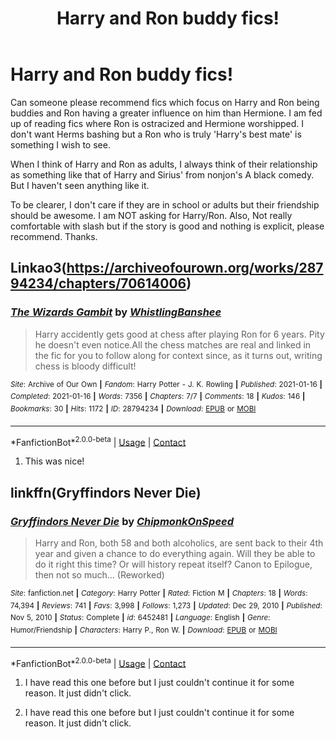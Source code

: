 #+TITLE: Harry and Ron buddy fics!

* Harry and Ron buddy fics!
:PROPERTIES:
:Author: Thor496
:Score: 23
:DateUnix: 1622062713.0
:DateShort: 2021-May-27
:FlairText: Request
:END:
Can someone please recommend fics which focus on Harry and Ron being buddies and Ron having a greater influence on him than Hermione. I am fed up of reading fics where Ron is ostracized and Hermione worshipped. I don't want Herms bashing but a Ron who is truly 'Harry's best mate' is something I wish to see.

When I think of Harry and Ron as adults, I always think of their relationship as something like that of Harry and Sirius' from nonjon's A black comedy. But I haven't seen anything like it.

To be clearer, I don't care if they are in school or adults but their friendship should be awesome. I am NOT asking for Harry/Ron. Also, Not really comfortable with slash but if the story is good and nothing is explicit, please recommend. Thanks.


** Linkao3([[https://archiveofourown.org/works/28794234/chapters/70614006]])
:PROPERTIES:
:Author: WhistlingBanshee
:Score: 6
:DateUnix: 1622062807.0
:DateShort: 2021-May-27
:END:

*** [[https://archiveofourown.org/works/28794234][*/The Wizards Gambit/*]] by [[https://www.archiveofourown.org/users/WhistlingBanshee/pseuds/WhistlingBanshee][/WhistlingBanshee/]]

#+begin_quote
  Harry accidently gets good at chess after playing Ron for 6 years. Pity he doesn't even notice.All the chess matches are real and linked in the fic for you to follow along for context since, as it turns out, writing chess is bloody difficult!
#+end_quote

^{/Site/:} ^{Archive} ^{of} ^{Our} ^{Own} ^{*|*} ^{/Fandom/:} ^{Harry} ^{Potter} ^{-} ^{J.} ^{K.} ^{Rowling} ^{*|*} ^{/Published/:} ^{2021-01-16} ^{*|*} ^{/Completed/:} ^{2021-01-16} ^{*|*} ^{/Words/:} ^{7356} ^{*|*} ^{/Chapters/:} ^{7/7} ^{*|*} ^{/Comments/:} ^{18} ^{*|*} ^{/Kudos/:} ^{146} ^{*|*} ^{/Bookmarks/:} ^{30} ^{*|*} ^{/Hits/:} ^{1172} ^{*|*} ^{/ID/:} ^{28794234} ^{*|*} ^{/Download/:} ^{[[https://archiveofourown.org/downloads/28794234/The%20Wizards%20Gambit.epub?updated_at=1618309146][EPUB]]} ^{or} ^{[[https://archiveofourown.org/downloads/28794234/The%20Wizards%20Gambit.mobi?updated_at=1618309146][MOBI]]}

--------------

*FanfictionBot*^{2.0.0-beta} | [[https://github.com/FanfictionBot/reddit-ffn-bot/wiki/Usage][Usage]] | [[https://www.reddit.com/message/compose?to=tusing][Contact]]
:PROPERTIES:
:Author: FanfictionBot
:Score: 3
:DateUnix: 1622062824.0
:DateShort: 2021-May-27
:END:

**** This was nice!
:PROPERTIES:
:Author: Thor496
:Score: 5
:DateUnix: 1622096754.0
:DateShort: 2021-May-27
:END:


** linkffn(Gryffindors Never Die)
:PROPERTIES:
:Author: KindlyAstronaut6735
:Score: 3
:DateUnix: 1622079427.0
:DateShort: 2021-May-27
:END:

*** [[https://www.fanfiction.net/s/6452481/1/][*/Gryffindors Never Die/*]] by [[https://www.fanfiction.net/u/1004602/ChipmonkOnSpeed][/ChipmonkOnSpeed/]]

#+begin_quote
  Harry and Ron, both 58 and both alcoholics, are sent back to their 4th year and given a chance to do everything again. Will they be able to do it right this time? Or will history repeat itself? Canon to Epilogue, then not so much... (Reworked)
#+end_quote

^{/Site/:} ^{fanfiction.net} ^{*|*} ^{/Category/:} ^{Harry} ^{Potter} ^{*|*} ^{/Rated/:} ^{Fiction} ^{M} ^{*|*} ^{/Chapters/:} ^{18} ^{*|*} ^{/Words/:} ^{74,394} ^{*|*} ^{/Reviews/:} ^{741} ^{*|*} ^{/Favs/:} ^{3,998} ^{*|*} ^{/Follows/:} ^{1,273} ^{*|*} ^{/Updated/:} ^{Dec} ^{29,} ^{2010} ^{*|*} ^{/Published/:} ^{Nov} ^{5,} ^{2010} ^{*|*} ^{/Status/:} ^{Complete} ^{*|*} ^{/id/:} ^{6452481} ^{*|*} ^{/Language/:} ^{English} ^{*|*} ^{/Genre/:} ^{Humor/Friendship} ^{*|*} ^{/Characters/:} ^{Harry} ^{P.,} ^{Ron} ^{W.} ^{*|*} ^{/Download/:} ^{[[http://www.ff2ebook.com/old/ffn-bot/index.php?id=6452481&source=ff&filetype=epub][EPUB]]} ^{or} ^{[[http://www.ff2ebook.com/old/ffn-bot/index.php?id=6452481&source=ff&filetype=mobi][MOBI]]}

--------------

*FanfictionBot*^{2.0.0-beta} | [[https://github.com/FanfictionBot/reddit-ffn-bot/wiki/Usage][Usage]] | [[https://www.reddit.com/message/compose?to=tusing][Contact]]
:PROPERTIES:
:Author: FanfictionBot
:Score: 2
:DateUnix: 1622079586.0
:DateShort: 2021-May-27
:END:

**** I have read this one before but I just couldn't continue it for some reason. It just didn't click.
:PROPERTIES:
:Author: Thor496
:Score: 3
:DateUnix: 1622095043.0
:DateShort: 2021-May-27
:END:


**** I have read this one before but I just couldn't continue it for some reason. It just didn't click.
:PROPERTIES:
:Author: Thor496
:Score: 1
:DateUnix: 1622095067.0
:DateShort: 2021-May-27
:END:
